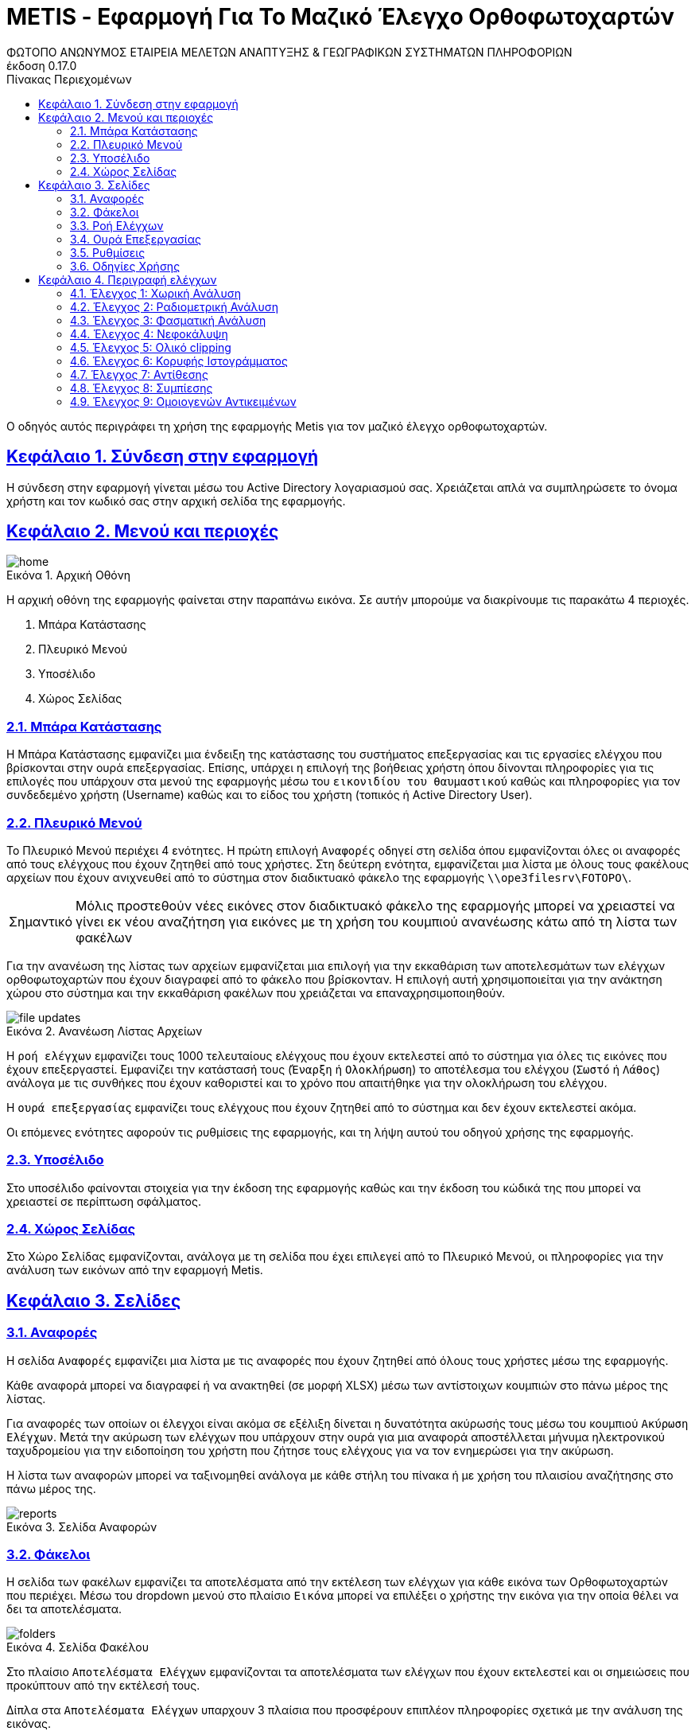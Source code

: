 = METIS - Εφαρμογή Για Το Μαζικό Έλεγχο Ορθοφωτοχαρτών
:author: ΦΩΤΟΠΟ ΑΝΩΝΥΜΟΣ ΕΤΑΙΡΕΙΑ ΜΕΛΕΤΩΝ ΑΝΑΠΤΥΞΗΣ & ΓΕΩΓΡΑΦΙΚΩΝ ΣΥΣΤΗΜΑΤΩΝ ΠΛΗΡΟΦΟΡΙΩΝ
:revnumber: 0.17.0
:description: Ο οδηγός αυτός περιγράφει τη χρήση της εφαρμογής Metis για τον μαζικό έλεγχο ορθοφωτοχαρτών.
:doctype: book
:sectanchors:
:sectlinks:
:toc: left
:sectnums:
:appendix-caption: Παράρτημα
:appendix-refsig: {appendix-caption}
:caution-caption: Προσοχή
:chapter-signifier: Κεφάλαιο
:chapter-refsig: {chapter-signifier}
:example-caption: Παράδειγμα
:figure-caption: Εικόνα
:important-caption: Σημαντικό
:last-update-label: Τελευταία ενημέρωση
ifdef::listing-caption[:listing-caption: Καταχώρηση]
ifdef::manname-title[:manname-title: Ονομα]
:note-caption: Σημείωση
:part-signifier: Μέρος
:part-refsig: {part-signifier}
ifdef::preface-title[:preface-title: Πρόλογος]
:section-refsig: Ενότητα
:table-caption: Πίνακας
:tip-caption: Υπόδειξη
:toc-title: Πίνακας Περιεχομένων
:untitled-label: Χωρίς τίτλο
:version-label: Έκδοση
:warning-caption: Προειδοποίηση

{description}

== Σύνδεση στην εφαρμογή

Η σύνδεση στην εφαρμογή γίνεται μέσω του Active Directory λογαριασμού σας.
Χρειάζεται απλά να συμπληρώσετε το όνομα χρήστη και τον κωδικό σας στην αρχική σελίδα της εφαρμογής.

== Μενού και περιοχές

.Αρχική Οθόνη
[#home-img]
image::img/home.png[align="center"]

Η αρχική οθόνη της εφαρμογής φαίνεται στην παραπάνω εικόνα.
Σε αυτήν μπορούμε να διακρίνουμε τις παρακάτω 4 περιοχές.

. Μπάρα Κατάστασης
. Πλευρικό Μενού
. Υποσέλιδο
. Χώρος Σελίδας

=== Μπάρα Κατάστασης

Η Μπάρα Κατάστασης εμφανίζει μια ένδειξη της κατάστασης του συστήματος επεξεργασίας και τις εργασίες ελέγχου που βρίσκονται στην ουρά επεξεργασίας.
Επίσης, υπάρχει η επιλογή της βοήθειας χρήστη όπου δίνονται πληροφορίες για τις επιλογές που υπάρχουν στα μενού της εφαρμογής μέσω του `εικονιδίου του θαυμαστικού` καθώς και πληροφορίες για τον συνδεδεμένο χρήστη (Username) καθώς και το είδος του χρήστη (τοπικός ή Active Directory User).

=== Πλευρικό Μενού

Το Πλευρικό Μενού περιέχει 4 ενότητες.
Η πρώτη επιλογή `Αναφορές` οδηγεί στη σελίδα όπου εμφανίζονται όλες οι αναφορές από τους ελέγχους που έχουν ζητηθεί από τους χρήστες.
Στη δεύτερη ενότητα, εμφανίζεται μια λίστα με όλους τους φακέλους αρχείων που έχουν ανιχνευθεί από το σύστημα στον διαδικτυακό φάκελο της εφαρμογής `\\ope3filesrv\FOTOPO\`.

IMPORTANT: Μόλις προστεθούν νέες εικόνες στον διαδικτυακό φάκελο της εφαρμογής μπορεί να χρειαστεί να γίνει εκ νέου αναζήτηση για εικόνες με τη χρήση του κουμπιού ανανέωσης κάτω από τη λίστα των φακέλων

Για την ανανέωση της λίστας των αρχείων εμφανίζεται μια επιλογή για την εκκαθάριση των αποτελεσμάτων των ελέγχων ορθοφωτοχαρτών που έχουν διαγραφεί από το φάκελο που βρίσκονταν. Η επιλογή αυτή χρησιμοποιείται για την ανάκτηση χώρου στο σύστημα και την εκκαθάριση φακέλων που χρειάζεται να επαναχρησιμοποιηθούν.

.Ανανέωση Λίστας Αρχείων
[#home-img]
image::img/file-updates.png[align="center"]

Η `ροή ελέγχων` εμφανίζει τους 1000 τελευταίους ελέγχους που έχουν εκτελεστεί από το σύστημα για όλες τις εικόνες που έχουν επεξεργαστεί.
Εμφανίζει την κατάστασή τους (`Έναρξη` ή `Ολοκλήρωση`) το αποτέλεσμα του ελέγχου (`Σωστό` ή `Λάθος`) ανάλογα με τις συνθήκες που έχουν καθοριστεί και το χρόνο που απαιτήθηκε για την ολοκλήρωση του ελέγχου.

Η `ουρά επεξεργασίας` εμφανίζει τους ελέγχους που έχουν ζητηθεί από το σύστημα και δεν έχουν εκτελεστεί ακόμα.

Οι επόμενες ενότητες αφορούν τις ρυθμίσεις της εφαρμογής, και τη λήψη αυτού του οδηγού χρήσης της εφαρμογής.

=== Υποσέλιδο

Στο υποσέλιδο φαίνονται στοιχεία για την έκδοση της εφαρμογής καθώς και την έκδοση του κώδικά της που μπορεί να χρειαστεί σε περίπτωση σφάλματος.

=== Χώρος Σελίδας

Στο Χώρο Σελίδας εμφανίζονται, ανάλογα με τη σελίδα που έχει επιλεγεί από το Πλευρικό Μενού, οι πληροφορίες για την ανάλυση των εικόνων από την εφαρμογή Metis.

== Σελίδες

=== Αναφορές

Η σελίδα `Αναφορές` εμφανίζει μια λίστα με τις αναφορές που έχουν ζητηθεί από όλους τους χρήστες μέσω της εφαρμογής.

Κάθε αναφορά μπορεί να διαγραφεί ή να ανακτηθεί (σε μορφή XLSΧ) μέσω των αντίστοιχων κουμπιών στο πάνω μέρος της λίστας.

Για αναφορές των οποίων οι έλεγχοι είναι ακόμα σε εξέλιξη δίνεται η δυνατότητα ακύρωσής τους μέσω του κουμπιού `Ακύρωση Ελέγχων`.
Μετά την ακύρωση των ελέγχων που υπάρχουν στην ουρά για μια αναφορά αποστέλλεται μήνυμα ηλεκτρονικού ταχυδρομείου για την ειδοποίηση του χρήστη που ζήτησε τους ελέγχους για να τον ενημερώσει για την ακύρωση.

Η λίστα των αναφορών μπορεί να ταξινομηθεί ανάλογα με κάθε στήλη του πίνακα ή με χρήση του πλαισίου αναζήτησης στο πάνω μέρος της.

.Σελίδα Αναφορών
[#reports-img]
image::img/reports.png[align="center"]

=== Φάκελοι

Η σελίδα των φακέλων εμφανίζει τα αποτελέσματα από την εκτέλεση των ελέγχων για κάθε εικόνα των Ορθοφωτοχαρτών που περιέχει.
Μέσω του dropdown μενού στο πλαίσιο `Εικόνα` μπορεί να επιλέξει ο χρήστης την εικόνα για την οποία θέλει να δει τα αποτελέσματα.

.Σελίδα Φακέλου
[#folders-img]
image::img/folders.png[align="center"]

Στο πλαίσιο `Αποτελέσματα Ελέγχων` εμφανίζονται τα αποτελέσματα των ελέγχων που έχουν εκτελεστεί και οι σημειώσεις που προκύπτουν από την εκτέλεσή τους.

Δίπλα στα `Αποτελέσματα Ελέγχων` υπαρχουν 3 πλαίσια που προσφέρουν επιπλέον πληροφορίες σχετικά με την ανάλυση της εικόνας.

* Στο πλαίσιο `Μικρογραφία` εμφανίζεται η εικόνα σε μικρότερη ανάλυση για να δει ο χρήστης τη μορφή της εικόνας που μπορεί να εξηγεί σε κάποιο βαθμό τα αποτελέσματα των ελέγχων.
* Στο πλαίσιο `Ιστόγραμμα` εμφανίζεται το ιστόγραμμα της εικόνας για τα 3 χρώματα καθώς και για τη φωτεινότητα.
* Στο πλαίσιο `Νεφοκάλυψη`, εμφανίζεται η μάσκα της εικόνας που περιέχει τα pixel όπου έχουν ανιχνευθεί νέφη.
* Στο πλαίσιο `Μάσκες`, εμφανίζονται οι βοηθητικές μάσκες που υπολογίστηκαν για τον υπολογισμό της νεφοκάλυψης (NIR,NDWI,BSI).

Στο πάνω μέρος της σελίδας εμφανίζονται τα παρακάτω κουμπιά:
* Το πρώτο εμφανίζει τον αριθμό των συνολικών ορθοφωτοχαρτών στο φάκελο.
* Το δεύτερο εμφανίζει το ποσοστό ολοκλήρωσης των ελέγχων στους ορθοφωτοχάρτες.
* Το τρίτο ξεκινά τον έλεγχο όλων των ορθοφωτοχαρτών που περιέχονται στο φάκελο για τους ελέγχους που θα επιλέξει ο χρήστης (έλεγχος χαρακτηριστικών, έλεγχος νεφοκάλυψης).
* Το τέταρτο δίνει την επιλογή να εξαχθεί η πλήρης αναφορά των αποτελεσμάτων του φακέλου.
* το τελευταίο επιτρέπει την εκκαθάριση των ήδη υπολογισμένων αποτελεσμάτων για όλες τις εικόνες του φακέλου για τον εκ νέου έλεγχό τους.

Για την εκτέλεση των ελέγχων στο φάκελο, εμφανίζονται οι διαθέσιμες επιλογές μέσω ενός modal στο οποίο μπορεί ο χρήστης αν επιλέξει αν θα εκτελεστούν όλοι οι έλεγχοι ή μέρος αυτών.
Μαζί με την επιλογή τον ελέγχων που θα εκτελεστούν ο χρήστης μπορεί να επιλέξει και μια ή περισσότερες διευθύνσεις email για την αποστολή ειδοποιήσεων για την ολοκλήρωση των ελέγχων στους ορθοφωτοχάρτες του φακέλου.

Για την εκκαθάριση των αποτελεσμάτων αντίστοιχα ο χρήστης μπορεί να επιλέξει να διαγράψει είτε το σύνολο των αποτελεσμάτων είτε μέρος αυτών με σκοπό την εκ νέου εκτέλεση των ελέγχων.
Η επιλογή αυτή διαγράφει από την προσωρινή μνήμη της εφαρμογής τα αποτελέσματα των ελέγχων για τον επανυπολογισμό των στοιχείων σε 2ο χρόνο.
Αποτελέσματα που έχουν αποθηκευτεί ως αναφορές στο παρελθόν μπορούν να ανακτηθούν από τη σελίδα των `Αναφορές` (δεν επηρεάζονται από την επιλογή `Διαγραφή αποτελεσμάτων`).

.Έλεγχος Ορθοφωτοχαρτών Φακέλου
[#check-img]
image::img/check.png[align="center"]

.Διαγραφή Αποτελεσμάτων Ελέγχων Ορθοφωτοχαρτών Φακέλου
[#results-img]
image::img/delete-results.png[align="center"]

=== Ροή Ελέγχων

Στη ροή ελέγχων εμφανίζεται μια συνοπτική κατάσταση των ελέγχων που έχουν πραγματοποιηθεί σε όλες τις εικόνες του συστήματος.
Το σύστημα διατηρεί σε αυτή τη λίστα μόνο τους 1000 τελευταίους ελέγχους που έχουν πραγματοποιηθεί για λόγους απόδοσης.

Τα στοιχεία που εμφανίζονται δεν αναφέρονται στα αποτελέσματα που έχουν αποθηκευτεί αλλά στους ελέγχους που εκτελέστηκαν.
Για κάθε έλεγχο εμφανίζεται:

. Φάκελος Ορθοφωτοχαρτών
. Αρχείο Ορθοφωτοχάρτη
. Έλεγχος (1-9)
. Κατάσταση (Έναρξη/Ολοκλήρωση) και Αποτέλεσμα (Σωστό ή Λάθος)
. Ημερομηνία Εκτέλεσης
. Χρόνος που απαιτήθηκε

.Σελίδα Ροής Ελέγχων
[#check-log-img]
image::img/check-log.png[align="center"]

=== Ουρά Επεξεργασίας

Στην ουρά επεξεργασίας εμφανίζονται όλοι οι έλεγχοι ορθοφωτοχαρτών οι οποίοι έχουν ζητηθεί και δεν έχουν ακόμη ολοκληρωθεί.
Για κάθε έλεγχο εμφανίζονται τα παρακάτω:

. Αναφορά στην οποία ανήκει
. Φάκελος Ορθοφωτοχάρτη
. Αρχείο Ορθοφωτοχάρτη
. Έλεγχοι που ζητήθηκαν (1-9)
. Ημερομηνία προσθήκης

.Σελίδα Ουράς Επεξεργασίας
[#checks-queue-img]
image::img/checks-queue.png[align="center"]

=== Ρυθμίσεις

Η σελίδα ρυθμίσεων εφαρμογής εμφανίζει παραμέτρους που αφορούν τις τοποθεσίες στις οποίες η εφαρμογή αναζητεί τις εικόνες των ορθοφωτοχαρτών, αποθηκεύει τα αποτελέσματα των ελέγχων προσωρινά όπως και τις αναφορές των αποτελεσμάτων αλλά και τις μικρογραφίες των εικόνων.

Σε αυτή τη σελίδα εμφανίζονται επίσης οι ρυθμίσεις σχετικά με την επεξεργασία των εικόνων των ορθοφωτοχαρτών και τις θέσεις στην ουρά επεξεργασίας.

==== Ρυθμίσεις Ελέγχων

Σε αυτό το τμήμα της σελίδας εμφανίζονται τα όρια που χρησιμοποιούνται για την εξαγωγή των αποτελεσμάτων των ελέγχων.
Μέσα από αυτή τη φόρμα μπορούν να αλλάξουν τα όρια του συστήματος για τους 9 Ελέγχους του συστήματος.
Επίσης, στο πάνω μέρος της φόρμας φαίνεται το ο χρόνος της τελευταίας αλλαγής σε αυτές.

IMPORTANT: Οι αλλαγές στα όρια εφαρμόζονται σε όλους τους ελέγχους που θα εκτελεστούν μετά την αλλαγή.
Τα αποτελέσματα από παλαιότερους ελέγχους που έχουν ήδη εκτελεστεί δε θα επηρεαστούν.

.Φόρμα Ρυθμίσεων Ελέγχων
[#checks-queue-img]
image::img/check-limits.png[align="center"]

Τέλος, στη σελίδα `Ρυθμίσεις` εμφανίζονται το σύνολο των ελέγχων που είναι διαθέσιμοι και η κατάστασή τους, `ενεργός` ή `ανενεργός` με τη δυνατότητα (σε μελλοντική έκδοση) να ενεργοποιούνται όσοι έλεγχοι επιθυμούμε ανά πάσα στιγμή.

IMPORTANT: Η δυνατότητα αλλαγής αυτών των ρυθμίσεων είναι για την ώρα ανενεργή και υπάρχει η εμφάνισή τους για την επισκόπησή τους κατά τη χρήση της εφαρμογής.

.Σελίδα Ρυθμίσεων
[#settings-img]
image::img/settings.png[align="center"]

=== Οδηγίες Χρήσης

Μέσω αυτού του συνδέσμου μπορείτε να κατεβάσετε τον οδηγό αυτό.

== Περιγραφή ελέγχων

=== Έλεγχος 1: Χωρική Ανάλυση

[NOTE.think,caption=Περιγραφη]
====
Έλεγχος της χωρικής ανάλυσης όπου θα διαπιστωθεί ότι ο λόγος της τελικής ανάλυσης της ορθοαναγωγής προς την απόσταση δειγματοληψίας εδάφους (απόσταση μεταξύ δύο διαδοχικών κέντρων εικονοστοιχείων που μετριούνται στο έδαφος) είναι σύμφωνα με τις προδιαγραφές
====

Πρόκειται για έλεγχο των χωρικών χαρακτηριστικών της εικόνας.
Οι έλεγχοι γίνονται σε 2 σημεία:

. Image World file
. Image file

Στο `Image World file` γίνεται έλεγχος των `xPixelSize==0.5`, `yPixelSize==-0.5`, `|xRotation|==|yRotation|` και `xCenter`, `yCenter` με δεκαδικά στοιχεία `.25` και `.75` .

Στο `Image file` γίνεται έλεγχος των `Exifs` έτσι ώστε να έχουν στο κλειδί `0x830e` τιμή 0.5 στα `xPixelSize` και `yPixelSize`.

=== Έλεγχος 2: Ραδιομετρική Ανάλυση

[NOTE.think,caption=Περιγραφη]
====
Έλεγχος της ραδιομετρικής ανάλυσης όπου θα επαληθευτεί ότι είναι 11-12 bits ανά κανάλι σύμφωνα με τις προδιαγραφές
====

Πρόκειται για έλεγχο των ραδιομετρικών χαρακτηριστικών της εικόνας που γίνεται με βάση τα metadata της εικόνας στο κλειδί `BITS_PER_SAMPLE` και η τιμή των bits πρέπει να είναι τουλάχιστον 8 σε κάθε ένα από τα 4 κανάλια.

=== Έλεγχος 3: Φασματική Ανάλυση

[NOTE.think,caption=Περιγραφη]
====
Έλεγχος της φασματικής ανάλυσης όπου θα διαπιστωθεί ότι το πλήθος των καναλιών είναι σύμφωνο με τα στοιχεία παράδοσης και της προδιαγραφές
====

Πρόκειται για έλεγχο των φασματικών χαρακτηριστικών της εικόνας που γίνεται με βάση τα metadata και τα δεδομένα της εικόνας έτσι ώστε να υπάρχουν 3 components χρωμάτων και 4 συνολικά με το 4ο να είναι το NIR.

=== Έλεγχος 4: Νεφοκάλυψη

[NOTE.think,caption=Περιγραφη]
====
Έλεγχος νεφοκάλυψης ανά εικόνα και συνολικά σε συμφωνία με τις προδιαγραφές
====

Για τον έλεγχο της νεφοκάλυψης γίνεται έλεγχος της εικόνας σε 3 φάσεις.

NOTE: Διαβαθμισμένες περιοχές δε λαμβάνονται υπόψιν στον έλεγχο της νεφοκάλυψης.

Στην πρώτη φάση γίνεται υπολογισμός 3ων μασκών, Near Infrared (NIR), Normalized Difference Water Index (NDWI), Bare Soil Index (BSI).
Η NIR μάσκα εξάγεται από τον ίδιο τον ορθοφωτοχάρτη (band 4).
Η NDWI μάσκα υπολογίζεται από την πράσινη και NIR μπάντα σύμφωνα με τον τύπο:
`(green - nir) / (green + nir)`.
Η μάσκα αυτή δείχνει την περιεκτικότητα σε νερό σε κάθε pixel της εικόνας.
Η μάσκα BSI υπολογίζεται από την κόκκινη, μπλέ και NIR μπάντα σύμφωνα με τον τύπο: `(red - (blue + nir)) / (red + blue + nir))`.
Η μάσκα αυτή δείχνει κατά πόσο το κάθε pixel περιέχει περιοχή οπου απεικονίζεται γυμνό έδαφος.

Στη συνέχεια για κάθε tile μεγέθους (256x256) της εικόνας δημιουργείται μια μάσκα που περιέχει τα pixel όπου υπάρχουν σύννεφα εφόσον για τις NDWI και BSI τιμές υπάρχει η εξής συνθήκη:
`(low_ndwi < ndwi < high_ndwi) and (low_bsi < bsi < high_bsi)`.

Με την ολοκλήρωση των ελέγχων όλων των tiles δημιουργείται η μάσκα που περιέχει τη συνολική νεφοκάλυψη της εικόνας.
. Σε επόμενη φάση αφαιρούνται από τη μάσκα αυτή απομονωμένα pixels που δεν αποτελούν μέρος ενός μεγαλύτερου νέφους καθώς και πυκνώνονται νέφη που περιέχουν pixels εκτός του ορίου.

Στο τέλος υπολογίζονται από τη μάσκα τα pixels που περιέχουν σύννεφα και συγκρίνονται με το συνολικό μέγεθος της εικόνας ως ποσοστό.

==== Παράδειγμα Ανίχνευσης Νεφοκάλυψης > 2%

Στις παρακάτω εικόνες φαίνεται ένα παράδειγμα ανίχνευσης νεφοκάλυψης με ποσοστό >2% σε ορθοφωτοχάρτη στην περιοχή `THESSALIA_2`, εικόνα `372-323`.
Τα νέφη εντοπίζονται από τις γκρι περιοχές στις μάσκες NDWI, BSI που βρίσκονται εντός των ορίων που έχουμε θέσει.

[cols="a,a",frame=none,grid=none]
|===
| Μικρογραφία Εικόνας
| Μάσκα Νεφοκάλυψης
| image::img/cloud1/372-323.tif.jpg[align="center"]
| image::img/cloud1/372-323.tif.mask.png[align="center"]
|===

[cols="a,a,a",frame=none,grid=none]
|===
| Μάσκα NIR
| Μάσκα NDWI
| Μάσκα BSI
| image::img/cloud1/372-323.tif.nir.png[align="center"]
| image::img/cloud1/372-323.tif.ndwi.png[align="center"]
| image::img/cloud1/372-323.tif.bsi.png[align="center"]
|===

NOTE: Από τα αποτελέσματα των ελέγχων στα δείγματα των εικόνων που ήταν διαθέσιμα κατά τον έλεγχο της εφαρμογής το σύνολο των εικόνων στις οποίες υπήρχε νεφοκάλυψη > 2% ανιχνεύτηκαν σωστά. Το σύστημα εμφάνισε υπερευαισθησία σε ένα ποσοστό `2.5%` των εικόνων που ήταν διαθέσιμες με συγκεκριμένα χαρακτηριστικά που παρουσιάζονται παρακάτω.

==== Γνωστά προβλήματα

Προβλήματα έχουν παρατηρηθεί σε εικόνες οπου υπάρχουν (παραδείγματα θα παρατεθούν παρακάτω):

. Αγροτικές εκτάσεις οπού φαίνεται υψηλή συγκέντρωση νερού
. Εκτάσεις με υψηλή ανακλαστικότητα όπως προβλήτες λιμένων/παραλίες
. Περιοχές με χιονοκάλυψη

===== Αγροτικές εκτάσεις

Σε εκτάσεις παρόμοιες με την εικόνα έχουν παρατηρηθεί προβλήματα με τον εντοπισμό συνθηκών παρόμοιων με τα νέφη.

[cols="a,a",frame=none,grid=none]
|===
| Μικρογραφία Εικόνας
| Μάσκα Νεφοκάλυψης
| image::img/cloud2/392-368.tif.jpg[align="center"]
| image::img/cloud2/392-368.tif.mask.png[align="center"]
|===

[cols="a,a,a",frame=none,grid=none]
|===
| Μάσκα NIR
| Μάσκα NDWI
| Μάσκα BSI
| image::img/cloud2/392-368.tif.nir.png[align="center"]
| image::img/cloud2/392-368.tif.ndwi.png[align="center"]
| image::img/cloud2/392-368.tif.bsi.png[align="center"]
|===

===== Εκτάσεις με υψηλή ανακλαστικότητα

[cols="a,a",frame=none,grid=none]
|===
| Μικρογραφία Εικόνας
| Μάσκα Νεφοκάλυψης
| image::img/cloud3/384-425.tif.jpg[align="center"]
| image::img/cloud3/384-425.tif.mask.png[align="center"]
|===

[cols="a,a,a",frame=none,grid=none]
|===
| Μάσκα NIR
| Μάσκα NDWI
| Μάσκα BSI
| image::img/cloud3/384-425.tif.nir.png[align="center"]
| image::img/cloud3/384-425.tif.ndwi.png[align="center"]
| image::img/cloud3/384-425.tif.bsi.png[align="center"]
|===

===== Περιοχές με χιονοκάλυψη

[cols="a,a",frame=none,grid=none]
|===
| Μικρογραφία Εικόνας
| Μάσκα Νεφοκάλυψης
| image::img/cloud4/384-404.tif.jpg[align="center"]
| image::img/cloud4/384-404.tif.mask.png[align="center"]
|===

[cols="a,a,a",frame=none,grid=none]
|===
| Μάσκα NIR
| Μάσκα NDWI
| Μάσκα BSI
| image::img/cloud4/384-404.tif.nir.png[align="center"]
| image::img/cloud4/384-404.tif.ndwi.png[align="center"]
| image::img/cloud4/384-404.tif.bsi.png[align="center"]
|===

=== Έλεγχος 5: Ολικό clipping

[NOTE.think,caption=Περιγραφη]
====
Έλεγχος ολικού clipping το οποίο υπολογίζεται στο ιστόγραμμα φωτεινότητας σύμφωνα με τις προδιαγραφές
====

NOTE: Τα επίπεδα του γκρι υπολογίζονται από τον τύπο: `0.299 * red + 0.587 * green + 0.114 * blue`

Για τον έλεγχο αυτό υπολογίζεται το ιστόγραμμα της φωτεινότητας (επίπεδα γκρι) της εικόνας καθώς και τα ιστογράμματα των τριών χρωμάτων.
Στο ιστόγραμμα της φωτεινότητας υπολογίζεται ο αριθμός των pixels που αντιστοιχούν στις τιμές (bins) `[0,1,2,3,4]` και `[251,252,253,254,255]`.
Ο αριθμός αυτός πρέπει να είναι `<0.5%` του συνολικού μεγέθους της εικόνας.

=== Έλεγχος 6: Κορυφής Ιστογράμματος

[NOTE.think,caption=Περιγραφη]
====
Έλεγχος κορυφής ιστογράμματος από την τυπική μέση τιμή (πχ 8bit 128) και σύμφωνα με τις προδιαγραφές
====

NOTE: Τα επίπεδα του γκρι υπολογίζονται από τον τύπο: `0.299 * red + 0.587 * green + 0.114 * blue`

Για τον έλεγχο αυτό υπολογίζεται το ιστόγραμμα της φωτεινότητας (επίπεδα γκρι) της εικόνας καθώς και τα ιστογράμματα των τριών χρωμάτων.
Στο ιστόγραμμα της φωτεινότητας υπολογίζεται η τιμή (bin) στην οποία αντιστοιχούν τα περισσότερα pixels.
Το bin αυτό ελέγχεται να βρίσκεται μέσα στο όριο `+/-15%` της μέσης τιμής που για εικόνα 8bit αντιστοιχεί στο διάστημα `[108,147]`.
Στα αποτελέσματα προστίθεται επίσης και η κορυφή των ιστογραμμάτων των 3ων χρωμάτων.

[cols="a,a",frame=none,grid=none]
|===
| Μικρογραφία Εικόνας
| Μάσκα Κάλυψης Νερού
| image::img/584-089.tif.jpg[align="center"]
| image::img/584-089.tif.water.png[align="center"]
2.+| Ιστόγραμμα Εικόνας
2.+| image::img/584-089.tif.png[align="center"]
|===

=== Έλεγχος 7: Αντίθεσης

[NOTE.think,caption=Περιγραφη]
====
Έλεγχος αντίθεσης ανά κανάλι ως έλεγχος της μεταβλητότητας των ψηφιακών τιμών (DN) σαν ποσοστό των διαθεσίμων επιπέδων του γκρι και σύμφωνα με τις προδιαγραφές
====

NOTE: Τα επίπεδα του γκρι υπολογίζονται από τον τύπο: `0.299 * red + 0.587 * green + 0.114 * blue`

Για τον έλεγχο αυτό υπολογίζεται η φωτεινότητας (επίπεδα γκρι) της εικόνας και οι μέση τιμή και τυπική απόκλιση του συνόλου των τιμών.
Ο συντελεστής διακύμανσης των τιμών είναι ο λόγος της τυπικής απόκλισης προς τη μέση τιμή των επιπέδων του γκρι.
Ο συντελεστής αυτός ελέγχεται να είναι ανάμεσα στο `10%` και `20%`.
Στα αποτελέσματα παραθέτεται επίσης και η μέση τιμή, η τυπική απόκλιση και η διακύμανση των τιμών των επιπέδων του γκρι.

=== Έλεγχος 8: Συμπίεσης

[NOTE.think,caption=Περιγραφη]
====
Έλεγχος συμπίεσης στον μορφότυπο των αρχείων (GeoTiff ή/και JPEG2000) και σύμφωνα με τις προδιαγραφές
====

Πρόκειται για έλεγχο της συμπίεσης της εικόνας που γίνεται με βάση τα metadata και τα δεδομένα της εικόνας.
Πιο συγκεκριμένα ελέγχεται η ύπαρξη των παρακάτω στοιχείων:

* Καμία συμπίεση
* Συμπίεση CCITT_RLE
* Συμπίεση CCITT_T_4
* Συμπίεση CCITT_T_6
* Συμπίεση LZW
* Συμπίεση ZLIB
* Συμπίεση PACKBITS
* Συμπίεση DEFLATE

IMPORTANT: Εφόσον ανιχνευθεί οτι μια εικόνα είναι συμπιεσμένη, τότε γίνεται η αποσυμπίεσή της και οι έλεγχοι της εφαρμογής γίνονται πάνω στην αποσυμπιεσμένη εικόνα.

=== Έλεγχος 9: Ομοιογενών Αντικειμένων

[NOTE.think,caption=Περιγραφη]
====
Αναγνώριση ομοιογενών αντικειμένων και αυτόματη μέτρηση και για την ισορροπία χρώματος και θόρυβο όπου προκύπτει αφενός ως η διαφορά μεταξύ του ελάχιστου και του μέγιστου ψηφιακού συνόλου στην τριάδα υπολογιζόμενη σε σχεδόν «ουδέτερα» αντικείμενα (όπως άσφαλτος ή ταράτσες κτιρίων - δεν εφαρμόζεται σε παγχρωματικές εικόνες) και αφετέρου ως η αναλογία σήματος προς θόρυβο (SNR) που καθορίζεται σαν τον λόγο της μέσης ψηφιακής τιμής (DN) του pixel (DN Value) προς τη μεταβλητότητα (standard deviation) των ψηφιακών τιμών (υπολογισμένη σε περιοχές με ομοιόμορφη πυκνότητα μέσων τιμών) και σύμφωνα με τις προδιαγραφές
====

O έλεγχος αυτός υπολογίζεται σε 2 επίπεδα με βάση την `Ισορροπία χρώματος` και το `Θόρυβο`.

==== Ισορροπία χρώματος

Για την Ισορροπία χρώματος με βάση τα δεδομένα της εικόνας με βάση τη μάσκα ισορροπίας χρώματος της εικόνας.
Για κάθε pixel υπολογίζεται για την ισορροπία χρώματος:

. α = Μέγιστο(Κόκκινο, Πράσινο, Μπλε)
. β = Ελάχιστο(Κόκκινο, Πράσινο, Μπλε)
. γ = (α-β)/α
. Standard Deviation όλων των τιμών του γ

Η τιμή του Standard Deviation συγκρίνεται με το όριο που έχει τεθεί από τις ρυθμίσεις της εφαρμογής `std < threshold`.

==== Θόρυβος

Για τον θόρυβο σε κάθε ένα από τα χρωματικά κανάλια υπολογίζεται:

. Τίθεται όριο (cutoff) στις ακραίες τιμές και για κάθε ένα από τα κανάλια
. Δημιουργείται νέο εικονικό- προσωρινό κανάλι `band1srt`, με περιεχόμενο το αποτέλεσμα της πράξης `band1srt=sort(band1[band1>0])` όπου ταξινομείται το 1ο κανάλι
. Υπολογίζεται το ποσοστό `cutoff1` που θα πρέπει να κοπεί από τους υπολογισμούς για το συγκεκριμένο κανάλι, με την πράξη `cutoff1=int(len(band1srt)*cutoff/100)`, όπου `cutoff=25`
. Δημιουργείται νέο εικονικό-προσωρινό κανάλι `band1cutoff`, με περιεχόμενο το αποτέλεσμα της πράξης `band1cutoff=band1srt[cutoff1:len(band1srt)-cutoff1]`
. Επαναλαμβάνονται τα βήματα 1,2,3 για τα άλλα 2 κανάλια.
. Υπολογίζεται η τιμή Signal2Noise Ratio για το κάθε κανάλι `SNR` με περιεχόμενο το πηλίκο της διαίρεσης μεταξύ της μέσης τιμής `Mean` με την τυπική διακύμανση `Standard Deviation`

To τελικό αποτέλεσμα του ελέγχου είναι η υπέρθεση των 4ων επιμέρους ελέγχων:
`ColorBalance_std < ColorBalance_threshold && Red_SNR > SNR_threshold && Green_SNR > SNR_threshold && Blue_SNR > SNR_threshold`

